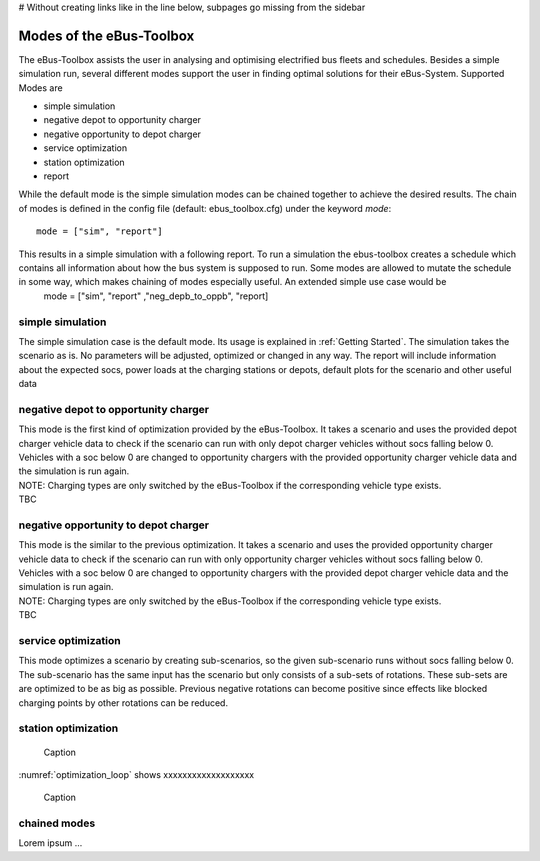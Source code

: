 # Without creating links like in the line below, subpages go missing from the sidebar

.. _sim_modes:

Modes of the eBus-Toolbox
=========================

The eBus-Toolbox assists the user in analysing and optimising electrified bus fleets and schedules. Besides a simple simulation run, several
different modes support the user in finding optimal solutions for their eBus-System. Supported Modes are

* simple simulation
* negative depot to opportunity charger
* negative opportunity to depot charger
* service optimization
* station optimization
* report

While the default mode is the simple simulation modes can be chained together to achieve the desired results. The chain of modes is defined in the config file (default: ebus_toolbox.cfg) under the keyword *mode*:
::
    mode = ["sim", "report"]

This results in a simple simulation with a following report. To run a simulation the ebus-toolbox creates a schedule which contains all information about how the bus system is supposed to run. Some modes are allowed to mutate the schedule in some way, which makes chaining of modes especially useful. An extended simple use case would be
    mode = ["sim", "report" ,"neg_depb_to_oppb", "report]




simple simulation
-----------------
The simple simulation case is the default mode. Its usage is explained in :ref:`Getting Started`. The simulation takes the scenario as is. No parameters will be adjusted, optimized or changed in any way. The report will include information about the expected socs, power loads at the charging stations or depots, default plots for the scenario and other useful data


negative depot to opportunity charger
-------------------------------------
| This mode is the first kind of optimization provided by the eBus-Toolbox. It takes a scenario and uses the provided depot charger vehicle data to check if the scenario can run with only depot charger vehicles without socs falling below 0. Vehicles with a soc below 0 are changed to opportunity chargers with the provided opportunity charger vehicle data and the simulation is run again.
| NOTE: Charging types are only switched by the eBus-Toolbox if the corresponding vehicle type exists.
| TBC



negative opportunity to depot charger
-------------------------------------
| This mode is the similar to the previous optimization. It takes a scenario and uses the provided opportunity charger vehicle data to check if the scenario can run with only opportunity charger vehicles without socs falling below 0. Vehicles with a soc below 0 are changed to opportunity chargers with the provided depot charger vehicle data and the simulation is run again.
| NOTE: Charging types are only switched by the eBus-Toolbox if the corresponding vehicle type exists.
| TBC


service optimization
--------------------
This mode optimizes a scenario by creating sub-scenarios, so the given sub-scenario runs without socs falling below 0. The sub-scenario has the same input has the scenario but only consists of a sub-sets of rotations. These sub-sets are are optimized to be as big as possible. Previous negative rotations can become positive since effects like blocked charging points by other rotations can be reduced.

station optimization
--------------------
.. _optimization_loop:
.. figure:: https://user-images.githubusercontent.com/104760879/217225177-66201146-d31a-4127-9ca0-4d6e6e5a3cc4.png
    :width: 600
    :alt: optimization_loop

    Caption

:numref:`optimization_loop` shows xxxxxxxxxxxxxxxxxxx

.. figure:: https://user-images.githubusercontent.com/104760879/217225588-abfad83d-9d2a-463a-8597-584e29f5f885.png
    :width: 600
    :alt: below_0_soc_event

    Caption


chained modes
-------------
Lorem ipsum ...